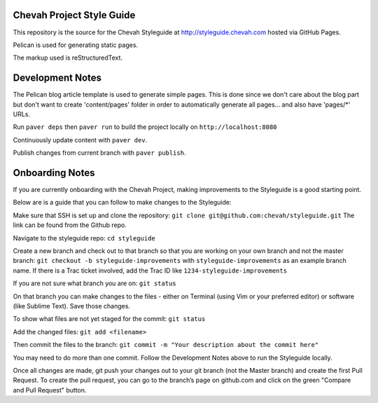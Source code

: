 Chevah Project Style Guide
==========================

This repository is the source for the Chevah Styleguide at
http://styleguide.chevah.com hosted via GitHub Pages.

Pelican is used for generating static pages. 

The markup used is reStructuredText.


Development Notes
==================

The Pelican blog article template is used to generate simple pages.
This is done since we don't care about the blog part but don't want to create
'content/pages' folder in order to automatically generate all pages...
and also have 'pages/*' URLs.

Run ``paver deps`` then ``paver run`` to build the project locally on
``http://localhost:8080``

Continuously update content with ``paver dev``.

Publish changes from current branch with ``paver publish``.


Onboarding Notes
================

If you are currently onboarding with the Chevah Project, making improvements to
the Styleguide is a good starting point.

Below are is a guide that you can follow to make changes to the Styleguide:

Make sure that SSH is set up and clone the repository:
``git clone git@github.com:chevah/styleguide.git``
The link can be found from the Github repo.

Navigate to the styleguide repo: ``cd styleguide``

Create a new branch and check out to that branch so that you are working on
your own branch and not the master branch:
``git checkout -b styleguide-improvements`` with
``styleguide-improvements`` as an example branch name.
If there is a Trac ticket involved, add the Trac ID like
``1234-styleguide-improvements``

If you are not sure what branch you are on: ``git status``

On that branch you can make changes to the files - either on Terminal
(using Vim or your preferred editor) or software (like Sublime Text).
Save those changes.

To show what files are not yet staged for the commit: ``git status``

Add the changed files: ``git add <filename>``

Then commit the files to the branch: ``git commit -m "Your description about
the commit here"``

You may need to do more than one commit.  
Follow the Development Notes above to run the Styleguide locally.

Once all changes are made, git push your changes out to your git branch
(not the Master branch) and create the first Pull Request. To create the pull
request, you can go to the branch’s page on github.com and click on the green
"Compare and Pull Request" button.
